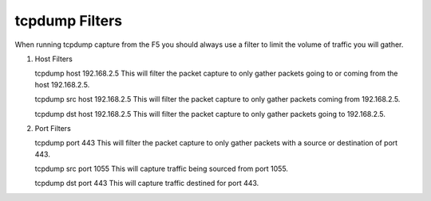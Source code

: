 tcpdump Filters
~~~~~~~~~~~~~~~

When running tcpdump capture from the F5 you should always use a filter to limit the volume of traffic you will gather.

#. Host Filters

   tcpdump host 192.168.2.5
   This will filter the packet capture to only gather packets going to or coming from the host 192.168.2.5.

   tcpdump src host 192.168.2.5
   This will filter the packet capture to only gather packets coming from 192.168.2.5.

   tcpdump dst host 192.168.2.5
   This will filter the packet capture to only gather packets going to 192.168.2.5.


#. Port Filters

   tcpdump port 443
   This will filter the packet capture to only gather packets with a source or destination of port 443.

   tcpdump src port 1055
   This will capture traffic being sourced from port 1055.

   tcpdump dst port 443
   This will capture traffic destined for port 443.
